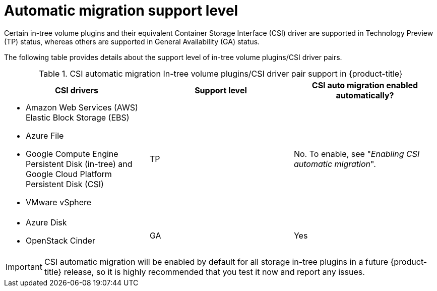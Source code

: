 // Module included in the following assemblies:
//
// * storage/container_storage_interface/persistent-storage-csi-migration.adoc

:_mod-docs-content-type: CONCEPT
[id="persistent-storage-csi-migration-overview-support-level_{context}"]
= Automatic migration support level

Certain in-tree volume plugins and their equivalent Container Storage Interface (CSI) driver are supported in Technology Preview (TP) status, whereas others are supported in General Availability (GA) status.

The following table provides details about the support level of in-tree volume plugins/CSI driver pairs.

.CSI automatic migration In-tree volume plugins/CSI driver pair support in {product-title}
[cols=",^v,^v,^v width="100%",options="header"]
|===
|CSI drivers |Support level |CSI auto migration enabled automatically?

a|
* Amazon Web Services (AWS) Elastic Block Storage (EBS)
* Azure File
* Google Compute Engine Persistent Disk (in-tree) and Google Cloud Platform Persistent Disk (CSI)
* VMware vSphere
|TP
| No. To enable, see "_Enabling CSI automatic migration_".

a|
* Azure Disk
* OpenStack Cinder
|GA
| Yes
|===

[IMPORTANT]
====
CSI automatic migration will be enabled by default for all storage in-tree plugins in a future {product-title} release, so it is highly recommended that you test it now and report any issues.
====
